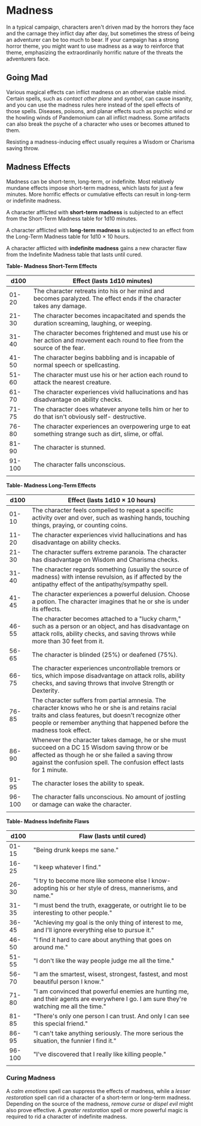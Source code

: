 * Madness
:PROPERTIES:
:CUSTOM_ID: madness
:END:
In a typical campaign, characters aren't driven mad by the horrors they
face and the carnage they inflict day after day, but sometimes the
stress of being an adventurer can be too much to bear. If your campaign
has a strong horror theme, you might want to use madness as a way to
reinforce that theme, emphasizing the extraordinarily horrific nature of
the threats the adventurers face.

** Going Mad
:PROPERTIES:
:CUSTOM_ID: going-mad
:END:
Various magical effects can inflict madness on an otherwise stable mind.
Certain spells, such as /contact other plane/ and /symbol/, can cause
insanity, and you can use the madness rules here instead of the spell
effects of those spells. Diseases, poisons, and planar effects such as
psychic wind or the howling winds of Pandemonium can all inflict
madness. Some artifacts can also break the psyche of a character who
uses or becomes attuned to them.

Resisting a madness-inducing effect usually requires a Wisdom or
Charisma saving throw.

** Madness Effects
:PROPERTIES:
:CUSTOM_ID: madness-effects
:END:
Madness can be short-term, long-term, or indefinite. Most relatively
mundane effects impose short-term madness, which lasts for just a few
minutes. More horrific effects or cumulative effects can result in
long-term or indefinite madness.

A character afflicted with *short-term madness* is subjected to an
effect from the Short-Term Madness table for 1d10 minutes.

A character afflicted with *long-term madness* is subjected to an effect
from the Long-Term Madness table for 1d10 × 10 hours.

A character afflicted with *indefinite madness* gains a new character
flaw from the Indefinite Madness table that lasts until cured.

*Table- Madness Short-Term Effects*

| d100   | Effect (lasts 1d10 minutes)                                                                                                  |
|--------+------------------------------------------------------------------------------------------------------------------------------|
| 01-20  | The character retreats into his or her mind and becomes paralyzed. The effect ends if the character takes any damage.        |
| 21-30  | The character becomes incapacitated and spends the duration screaming, laughing, or weeping.                                 |
| 31-40  | The character becomes frightened and must use his or her action and movement each round to flee from the source of the fear. |
| 41-50  | The character begins babbling and is incapable of normal speech or spellcasting.                                             |
| 51-60  | The character must use his or her action each round to attack the nearest creature.                                          |
| 61-70  | The character experiences vivid hallucinations and has disadvantage on ability checks.                                       |
| 71-75  | The character does whatever anyone tells him or her to do that isn't obviously self- destructive.                            |
| 76-80  | The character experiences an overpowering urge to eat something strange such as dirt, slime, or offal.                       |
| 81-90  | The character is stunned.                                                                                                    |
| 91-100 | The character falls unconscious.                                                                                             |
|        |                                                                                                                              |

*Table- Madness Long-Term Effects*

| d100   | Effect (lasts 1d10 × 10 hours)                                                                                                                                                                                                       |
|--------+--------------------------------------------------------------------------------------------------------------------------------------------------------------------------------------------------------------------------------------|
| 01-10  | The character feels compelled to repeat a specific activity over and over, such as washing hands, touching things, praying, or counting coins.                                                                                       |
| 11-20  | The character experiences vivid hallucinations and has disadvantage on ability checks.                                                                                                                                               |
| 21-30  | The character suffers extreme paranoia. The character has disadvantage on Wisdom and Charisma checks.                                                                                                                                |
| 31-40  | The character regards something (usually the source of madness) with intense revulsion, as if affected by the antipathy effect of the antipathy/sympathy spell.                                                                      |
| 41-45  | The character experiences a powerful delusion. Choose a potion. The character imagines that he or she is under its effects.                                                                                                          |
| 46-55  | The character becomes attached to a "lucky charm," such as a person or an object, and has disadvantage on attack rolls, ability checks, and saving throws while more than 30 feet from it.                                           |
| 56-65  | The character is blinded (25%) or deafened (75%).                                                                                                                                                                                    |
| 66-75  | The character experiences uncontrollable tremors or tics, which impose disadvantage on attack rolls, ability checks, and saving throws that involve Strength or Dexterity.                                                           |
| 76-85  | The character suffers from partial amnesia. The character knows who he or she is and retains racial traits and class features, but doesn't recognize other people or remember anything that happened before the madness took effect. |
| 86-90  | Whenever the character takes damage, he or she must succeed on a DC 15 Wisdom saving throw or be affected as though he or she failed a saving throw against the confusion spell. The confusion effect lasts for 1 minute.            |
| 91-95  | The character loses the ability to speak.                                                                                                                                                                                            |
| 96-100 | The character falls unconscious. No amount of jostling or damage can wake the character.                                                                                                                                             |
|        |                                                                                                                                                                                                                                      |

*Table- Madness Indefinite Flaws*

| d100   | Flaw (lasts until cured)                                                                                                                 |
|--------+------------------------------------------------------------------------------------------------------------------------------------------|
| 01-15  | "Being drunk keeps me sane."                                                                                                             |
| 16-25  | "I keep whatever I find."                                                                                                                |
| 26-30  | "I try to become more like someone else I know-adopting his or her style of dress, mannerisms, and name."                                |
| 31-35  | "I must bend the truth, exaggerate, or outright lie to be interesting to other people."                                                  |
| 36-45  | "Achieving my goal is the only thing of interest to me, and I'll ignore everything else to pursue it."                                   |
| 46-50  | "I find it hard to care about anything that goes on around me."                                                                          |
| 51-55  | "I don't like the way people judge me all the time."                                                                                     |
| 56-70  | "I am the smartest, wisest, strongest, fastest, and most beautiful person I know."                                                       |
| 71-80  | "I am convinced that powerful enemies are hunting me, and their agents are everywhere I go. I am sure they're watching me all the time." |
| 81-85  | "There's only one person I can trust. And only I can see this special friend."                                                           |
| 86-95  | "I can't take anything seriously. The more serious the situation, the funnier I find it."                                                |
| 96-100 | "I've discovered that I really like killing people."                                                                                     |
|        |                                                                                                                                          |

*** Curing Madness
:PROPERTIES:
:CUSTOM_ID: curing-madness
:END:
A /calm emotions/ spell can suppress the effects of madness, while a
/lesser restoration/ spell can rid a character of a short-term or
long-term madness. Depending on the source of the madness, /remove
curse/ or /dispel evil/ might also prove effective. A /greater
restoration/ spell or more powerful magic is required to rid a character
of indefinite madness.

